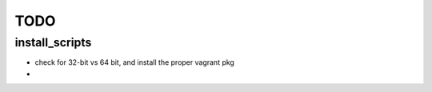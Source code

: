 ====
TODO
====

install_scripts
===============
* check for 32-bit vs 64 bit, and install the proper vagrant pkg
* 
